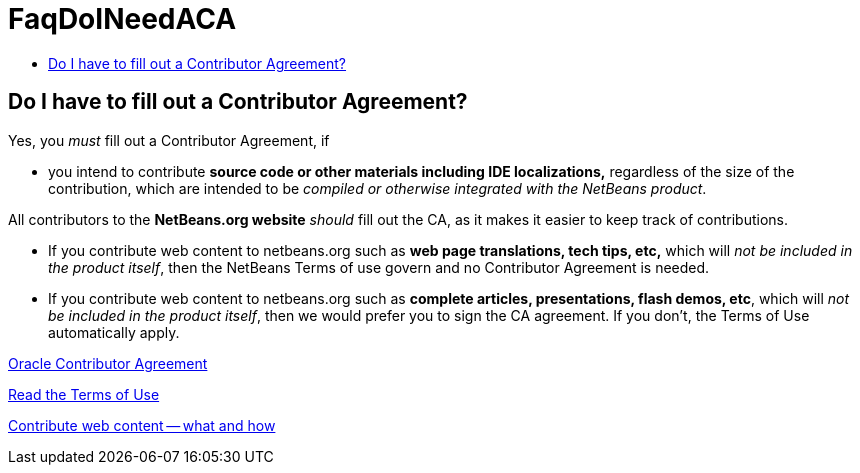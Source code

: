 // 
//     Licensed to the Apache Software Foundation (ASF) under one
//     or more contributor license agreements.  See the NOTICE file
//     distributed with this work for additional information
//     regarding copyright ownership.  The ASF licenses this file
//     to you under the Apache License, Version 2.0 (the
//     "License"); you may not use this file except in compliance
//     with the License.  You may obtain a copy of the License at
// 
//       http://www.apache.org/licenses/LICENSE-2.0
// 
//     Unless required by applicable law or agreed to in writing,
//     software distributed under the License is distributed on an
//     "AS IS" BASIS, WITHOUT WARRANTIES OR CONDITIONS OF ANY
//     KIND, either express or implied.  See the License for the
//     specific language governing permissions and limitations
//     under the License.
//

= FaqDoINeedACA
:page-layout: wiki
:page-tags: wiki, devfaq, needsreview
:jbake-status: published
:keywords: Apache NetBeans wiki FaqDoINeedACA
:description: Apache NetBeans wiki FaqDoINeedACA
:toc: left
:toc-title:
:page-syntax: true

== Do I have to fill out a Contributor Agreement?

Yes, you _must_ fill out a Contributor Agreement, if

* you intend to contribute *source code or other materials including IDE localizations,* regardless of the size of the contribution, which are intended to be _compiled or otherwise integrated with the NetBeans product_. 

All contributors to the *NetBeans.org website* _should_ fill out the CA, as it makes it easier to keep track of contributions. 

* If you contribute web content to netbeans.org such as *web page translations, tech tips, etc,* which will _not be included in the product itself_, then the NetBeans Terms of use govern and no Contributor Agreement is needed. 
* If you contribute web content to netbeans.org such as *complete articles, presentations, flash demos, etc*, which will _not be included in the product itself_, then we would prefer you to sign the CA agreement. If you don't, the Terms of Use automatically apply.

link:http://oss.oracle.com/oca.pdf[Oracle Contributor Agreement]

link:http://www.netbeans.org/about/legal/terms-of-use.html[Read the Terms of Use]

link:http://www.netbeans.org/community/contribute/web-content.html[Contribute web content -- what and how]

